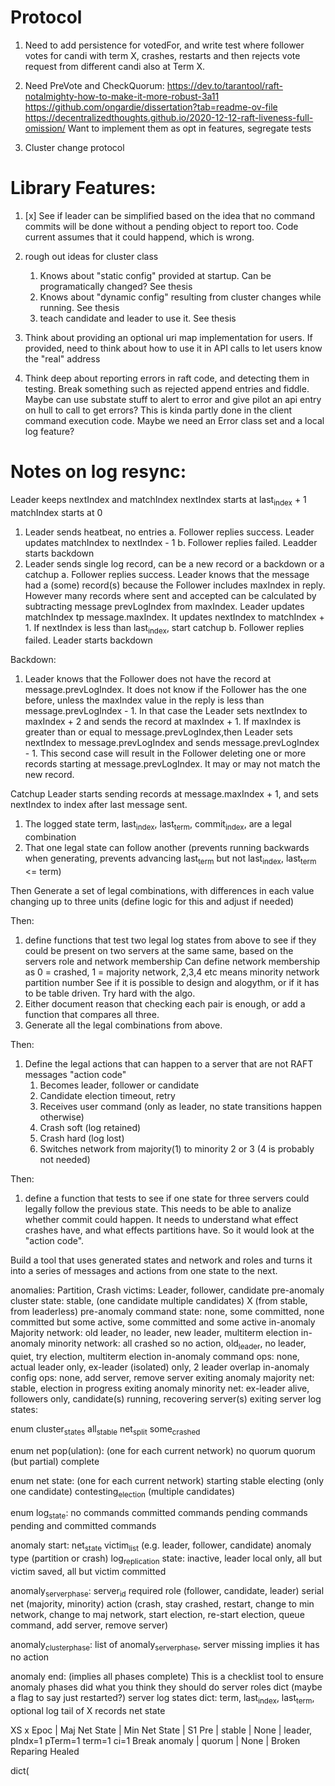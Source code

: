 


* Protocol

1. Need to add persistence for votedFor, and write test where follower votes for candi with term X, crashes,
   restarts and then rejects vote request from different candi also at Term X.

2. Need PreVote and CheckQuorum: https://dev.to/tarantool/raft-notalmighty-how-to-make-it-more-robust-3a11
  https://github.com/ongardie/dissertation?tab=readme-ov-file
  https://decentralizedthoughts.github.io/2020-12-12-raft-liveness-full-omission/
  Want to implement them as opt in features, segregate tests

3. Cluster change protocol




* Library Features:

1. [x] See if leader can be simplified based on the idea that no command commits will be done without
   a pending object to report too. Code current assumes that it could happend, which is wrong.
2. rough out ideas for cluster class
   1. Knows about "static config" provided at startup. Can be programatically changed? See thesis
   2. Knows about "dynamic config" resulting from cluster changes while running. See thesis
   3. teach candidate and leader to use it. See thesis

3. Think about providing an optional uri map implementation for users. If provided, need to think
   about how to use it in API calls to let users know the "real" address

4. Think deep about reporting errors in raft code, and detecting them in testing. Break something
  such as rejected append entries and fiddle. Maybe can use substate stuff to alert to error
  and give pilot an api entry on hull to call to get errors? This is kinda partly done in the
  client command execution code. Maybe we need an Error class set and a local log feature?



* Notes on log resync:

Leader keeps nextIndex and matchIndex
nextIndex starts at last_index + 1
matchIndex starts at 0


1. Leader sends heatbeat, no entries
   a. Follower replies success. Leader updates matchIndex to nextIndex - 1
   b. Follower replies failed. Leadder starts backdown
2. Leader sends single log record, can be a new record or a backdown or a catchup
   a. Follower replies success. Leader knows that the message had a (some) record(s)
      because the Follower includes maxIndex in reply. However many records where
      sent and accepted can be calculated by subtracting message prevLogIndex from
      maxIndex. Leader updates matchIndex tp message.maxIndex. It updates
      nextIndex to matchIndex + 1. If nextIndex is less than last_index, start catchup
   b. Follower replies failed. Leader starts backdown
   
Backdown:
1. Leader knows that the Follower does not have the record at message.prevLogIndex.
   It does not know if the Follower has the one before, unless the maxIndex value
   in the reply is less than message.prevLogIndex - 1. In that case the Leader
   sets nextIndex to maxIndex + 2 and sends the record at maxIndex + 1. If maxIndex
   is greater than or equal to message.prevLogIndex,then Leader sets nextIndex
   to message.prevLogIndex and sends message.prevLogIndex - 1. This second case
   will result in the Follower deleting one or more records starting at
   message.prevLogIndex. It may or may not match the new record.

Catchup
Leader starts sending records at message.maxIndex + 1, and sets nextIndex to index after
last message sent.


# Define functions that check to see:
1. The logged state term, last_index, last_term, commit_index, are a legal combination
2. That one legal state can follow another (prevents running backwards when generating, prevents advancing
   last_term but not last_index, last_term <= term)

Then
Generate a set of legal combinations, with differences in each value changing up to three units
    (define logic for this and adjust if needed)

Then:
1. define functions that test two legal log states from above to see if they could be present on two
   servers at the same same, based on the servers role  and network membership
   Can define network membership as 0 = crashed, 1 = majority network, 2,3,4 etc means minority network partition number
   See if it is possible to design and alogythm, or if it has to be table driven. Try hard with the algo.
2. Either document reason that checking each pair is enough, or add a function that compares all three.
3. Generate all the legal combinations from above.

Then:
1. Define the legal actions that can happen to a server that are not RAFT messages "action code"
   10. Becomes leader, follower or candidate
   12. Candidate election timeout, retry
   20. Receives user command (only as leader, no state transitions happen otherwise)
   30. Crash soft (log retained)
   40. Crash hard (log lost)
   50. Switches network from majority(1) to minority 2 or 3 (4 is probably not needed)

Then:
1. define a function that tests to see if one state for three servers could legally follow the previous
   state. This needs to be able to analize whether commit could happen. It needs to understand what
   effect crashes have, and what effects partitions have. So it would look at the "action code". 

Build a tool that uses generated states and network and roles and turns it into a series of messages and actions
from one state to the next.





anomalies: Partition, Crash
victims: Leader, follower, candidate
pre-anomaly cluster state: stable, (one candidate multiple candidates) X (from stable, from leaderless)
pre-anomaly command state: none, some committed, none committed but some active, some committed and some active
in-anomaly Majority network: old leader, no leader, new leader, multiterm election
in-anomaly minority network: all crashed so no action, old_leader, no leader, quiet, try election, multiterm election
in-anomaly command ops: none, actual leader only, ex-leader (isolated) only, 2 leader overlap
in-anomaly config ops: none, add server, remove server
exiting anomaly majority net: stable, election in progress
exiting anomaly minority net: ex-leader alive, followers only, candidate(s) running, recovering server(s)
exiting server log states:

enum cluster_states
     all_stable
     net_split
     some_crashed

enum net pop(ulation):  (one for each current network)
   no quorum
   quorum  (but partial)
   complete
   
enum net state:  (one for each current network)
   starting
   stable	 
   electing (only one candidate)
   contesting_election (multiple candidates)

enum log_state:
     no commands
     committed commands
     pending commands
     pending and committed commands
     
anomaly start:
   net_state
   victim_list (e.g. leader, follower, candidate)
   anomaly type (partition or crash)
   log_replication state: inactive, leader local only, all but victim saved, all but victim committed

anomaly_server_phase:
	server_id
	required role (follower, candidate, leader)
	serial
	net (majority, minority)
	action (crash, stay crashed, restart, change to min network, change to maj network,
	       start election, re-start election, queue command, add server, remove server)

anomaly_cluster_phase:
	list of anomaly_server_phase, server missing implies it has no action

anomaly end: (implies all phases complete)
   This is a checklist tool to ensure anomaly phases did what you think they should do
   server roles dict  (maybe a flag to say just restarted?)
   server log states dict: term, last_index, last_term, optional log tail of X records
   net state 
   
XS													x
Epoc          | Maj Net State  | Min Net State | S1 
Pre    | stable         | None          | leader, pIndx=1 pTerm=1 term=1 ci=1
Break anomaly  | quorum         | None          |
Broken
Reparing
Healed


dict(
